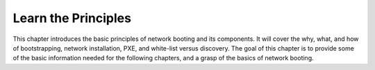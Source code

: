 



Learn the Principles
====================

This chapter introduces the basic principles of network booting and its components.  It will cover the why, what, and how of bootstrapping, network installation, PXE, and white-list versus discovery.  The goal of this chapter is to provide some of the basic information needed for the following chapters, and a grasp of the basics of network booting.  
